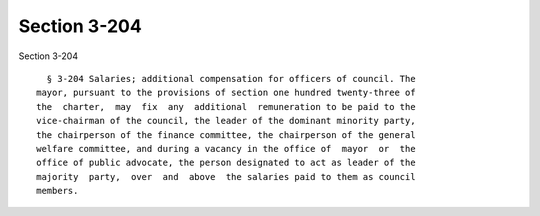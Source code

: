 Section 3-204
=============

Section 3-204 ::    
        
     
        § 3-204 Salaries; additional compensation for officers of council. The
      mayor, pursuant to the provisions of section one hundred twenty-three of
      the  charter,  may  fix  any  additional  remuneration to be paid to the
      vice-chairman of the council, the leader of the dominant minority party,
      the chairperson of the finance committee, the chairperson of the general
      welfare committee, and during a vacancy in the office of  mayor  or  the
      office of public advocate, the person designated to act as leader of the
      majority  party,  over  and  above  the salaries paid to them as council
      members.
    
    
    
    
    
    
    